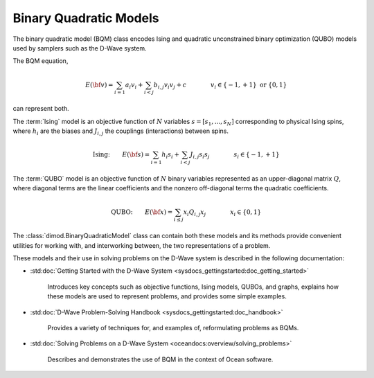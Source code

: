 .. _bqm_sdk:

=======================
Binary Quadratic Models 
=======================

The binary quadratic model (BQM) class encodes
Ising and quadratic unconstrained binary optimization (QUBO) models
used by samplers such as the D-Wave system.

The BQM equation,

.. math::

    E(\bf{v})
    = \sum_{i=1} a_i v_i
    + \sum_{i<j} b_{i,j} v_i v_j 
    + c
    \qquad\qquad v_i \in\{-1,+1\} \text{  or } \{0,1\}

can represent both. 

The :term:`Ising` model is an objective function of :math:`N` variables
:math:`s=[s_1,...,s_N]` corresponding to physical Ising spins, where :math:`h_i`
are the biases and :math:`J_{i,j}` the couplings (interactions) between spins.

.. math::

    \text{Ising:} \qquad  
    E(\bf{s})
    = \sum_{i=1} h_i s_i + 
    \sum_{i<j} J_{i,j} s_i s_j 
    \qquad\qquad s_i\in\{-1,+1\}


The :term:`QUBO` model is an objective function of :math:`N` binary variables represented
as an upper-diagonal matrix :math:`Q`, where diagonal terms are the linear coefficients
and the nonzero off-diagonal terms the quadratic coefficients.

.. math::

    \text{QUBO:} \qquad E(\bf{x})  
    =  \sum_{i\le j} x_i Q_{i,j} x_j
    \qquad\qquad x_i\in \{0,1\}

The :class:`dimod.BinaryQuadraticModel` class can contain both these models and its methods provide
convenient utilities for working with, and interworking between, the two representations
of a problem.

These models and their use in solving problems on the D-Wave system is described
in the following documentation:

* :std:doc:`Getting Started with the D-Wave System <sysdocs_gettingstarted:doc_getting_started>`

   Introduces key concepts such as objective functions, Ising models, QUBOs, and graphs, explains
   how these models are used to represent problems, and provides some simple examples.
* :std:doc:`D-Wave Problem-Solving Handbook <sysdocs_gettingstarted:doc_handbook>`

   Provides a variety of techniques for, and examples of, reformulating problems as BQMs.
* :std:doc:`Solving Problems on a D-Wave System <oceandocs:overview/solving_problems>`

   Describes and demonstrates the use of BQM in the context of Ocean software.



